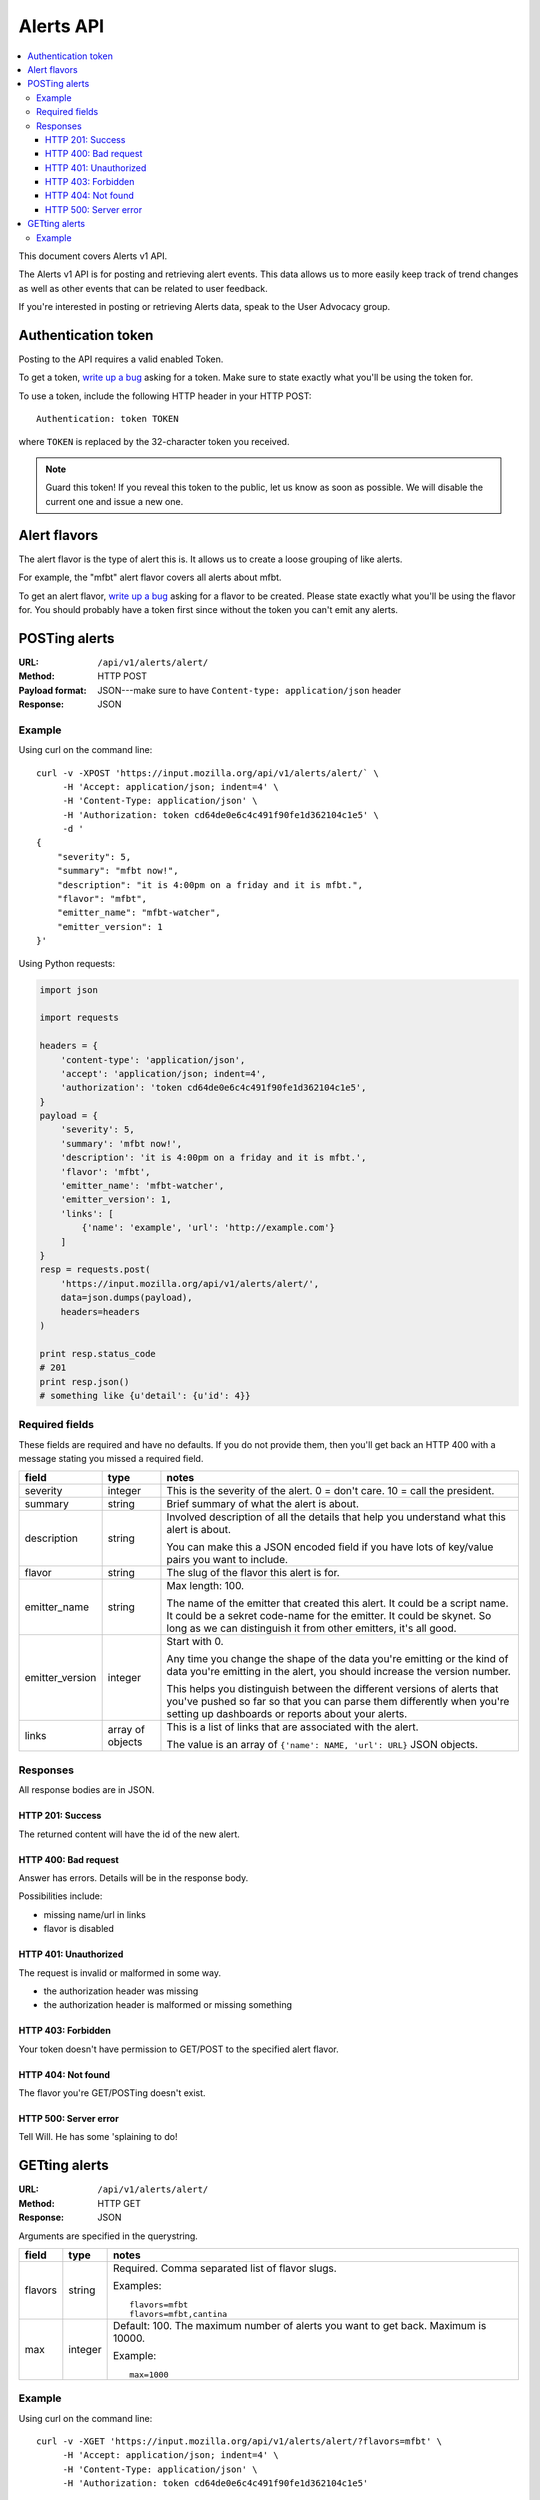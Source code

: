 ============
 Alerts API
============

.. contents::
   :local:

This document covers Alerts v1 API.

The Alerts v1 API is for posting and retrieving alert events. This
data allows us to more easily keep track of trend changes as well as
other events that can be related to user feedback.

If you're interested in posting or retrieving Alerts data, speak to
the User Advocacy group.


Authentication token
====================

Posting to the API requires a valid enabled Token.

To get a token, `write up a bug
<https://bugzilla.mozilla.org/enter_bug.cgi?product=Input&rep_platform=all&op_sys=all>`_
asking for a token. Make sure to state exactly what you'll be using
the token for.

To use a token, include the following HTTP header in your HTTP POST::

    Authentication: token TOKEN

where ``TOKEN`` is replaced by the 32-character token you received.

.. Note::

   Guard this token! If you reveal this token to the public, let us know
   as soon as possible. We will disable the current one and issue a new
   one.


Alert flavors
=============

The alert flavor is the type of alert this is. It allows us to create
a loose grouping of like alerts.

For example, the "mfbt" alert flavor covers all alerts about mfbt.

To get an alert flavor, `write up a bug
<https://bugzilla.mozilla.org/enter_bug.cgi?product=Input&rep_platform=all&op_sys=all>`_
asking for a flavor to be created. Please state exactly what you'll be
using the flavor for. You should probably have a token first since
without the token you can't emit any alerts.


POSTing alerts
==============

:URL:            ``/api/v1/alerts/alert/``
:Method:         HTTP POST
:Payload format: JSON---make sure to have ``Content-type: application/json``
                 header
:Response:       JSON


Example
-------

Using curl on the command line::

    curl -v -XPOST 'https://input.mozilla.org/api/v1/alerts/alert/` \
         -H 'Accept: application/json; indent=4' \
         -H 'Content-Type: application/json' \
         -H 'Authorization: token cd64de0e6c4c491f90fe1d362104c1e5' \
         -d '
    {
        "severity": 5,
        "summary": "mfbt now!",
        "description": "it is 4:00pm on a friday and it is mfbt.",
        "flavor": "mfbt",
        "emitter_name": "mfbt-watcher",
        "emitter_version": 1
    }'


Using Python requests:

.. code-block:: python

   import json

   import requests

   headers = {
       'content-type': 'application/json',
       'accept': 'application/json; indent=4',
       'authorization': 'token cd64de0e6c4c491f90fe1d362104c1e5',
   }
   payload = {
       'severity': 5,
       'summary': 'mfbt now!',
       'description': 'it is 4:00pm on a friday and it is mfbt.',
       'flavor': 'mfbt',
       'emitter_name': 'mfbt-watcher',
       'emitter_version': 1,
       'links': [
           {'name': 'example', 'url': 'http://example.com'}
       ]
   }
   resp = requests.post(
       'https://input.mozilla.org/api/v1/alerts/alert/',
       data=json.dumps(payload),
       headers=headers
   )

   print resp.status_code
   # 201
   print resp.json()
   # something like {u'detail': {u'id': 4}}


Required fields
---------------

These fields are required and have no defaults. If you do not provide
them, then you'll get back an HTTP 400 with a message stating you
missed a required field.

+-------------------+--------+--------------------------------------------------------+
|field              |type    |notes                                                   |
+===================+========+========================================================+
|severity           |integer |This is the severity of the alert. 0 = don't care. 10 = |
|                   |        |call the president.                                     |
+-------------------+--------+--------------------------------------------------------+
|summary            |string  |Brief summary of what the alert is about.               |
+-------------------+--------+--------------------------------------------------------+
|description        |string  |Involved description of all the details that help you   |
|                   |        |understand what this alert is about.                    |
|                   |        |                                                        |
|                   |        |You can make this a JSON encoded field if you have lots |
|                   |        |of key/value pairs you want to include.                 |
+-------------------+--------+--------------------------------------------------------+
|flavor             |string  |The slug of the flavor this alert is for.               |
+-------------------+--------+--------------------------------------------------------+
|emitter_name       |string  |Max length: 100.                                        |
|                   |        |                                                        |
|                   |        |The name of the emitter that created this alert. It     |
|                   |        |could be a script name. It could be a sekret code-name  |
|                   |        |for the emitter. It could be skynet. So long as we can  |
|                   |        |distinguish it from other emitters, it's all good.      |
+-------------------+--------+--------------------------------------------------------+
|emitter_version    |integer |Start with 0.                                           |
|                   |        |                                                        |
|                   |        |Any time you change the shape of the data you're        |
|                   |        |emitting or the kind of data you're emitting in         |
|                   |        |the alert, you should increase the version number.      |
|                   |        |                                                        |
|                   |        |This helps you distinguish between the different        |
|                   |        |versions of alerts that you've pushed so far so that    |
|                   |        |you can parse them differently when you're setting up   |
|                   |        |dashboards or reports about your alerts.                |
+-------------------+--------+--------------------------------------------------------+
|links              |array of|This is a list of links that are associated with the    |
|                   |objects |alert.                                                  |
|                   |        |                                                        |
|                   |        |The value is an array of ``{'name': NAME, 'url': URL}`` |
|                   |        |JSON objects.                                           |
+-------------------+--------+--------------------------------------------------------+


Responses
---------

All response bodies are in JSON.


HTTP 201: Success
~~~~~~~~~~~~~~~~~

The returned content will have the id of the new alert.


HTTP 400: Bad request
~~~~~~~~~~~~~~~~~~~~~

Answer has errors. Details will be in the response body.

Possibilities include:

* missing name/url in links
* flavor is disabled


HTTP 401: Unauthorized
~~~~~~~~~~~~~~~~~~~~~~

The request is invalid or malformed in some way.

* the authorization header was missing
* the authorization header is malformed or missing something


HTTP 403: Forbidden
~~~~~~~~~~~~~~~~~~~

Your token doesn't have permission to GET/POST to the specified alert
flavor.


HTTP 404: Not found
~~~~~~~~~~~~~~~~~~~

The flavor you're GET/POSTing doesn't exist.


HTTP 500: Server error
~~~~~~~~~~~~~~~~~~~~~~

Tell Will. He has some 'splaining to do!


GETting alerts
==============

:URL:            ``/api/v1/alerts/alert/``
:Method:         HTTP GET
:Response:       JSON


Arguments are specified in the querystring.

+-------------------+--------+--------------------------------------------------------+
|field              |type    |notes                                                   |
+===================+========+========================================================+
|flavors            |string  |Required. Comma separated list of flavor slugs.         |
|                   |        |                                                        |
|                   |        |Examples::                                              |
|                   |        |                                                        |
|                   |        |    flavors=mfbt                                        |
|                   |        |    flavors=mfbt,cantina                                |
+-------------------+--------+--------------------------------------------------------+
|max                |integer |Default: 100. The maximum number of alerts you want to  |
|                   |        |get back. Maximum is 10000.                             |
|                   |        |                                                        |
|                   |        |Example::                                               |
|                   |        |                                                        |
|                   |        |    max=1000                                            |
+-------------------+--------+--------------------------------------------------------+


Example
-------

Using curl on the command line::

    curl -v -XGET 'https://input.mozilla.org/api/v1/alerts/alert/?flavors=mfbt' \
         -H 'Accept: application/json; indent=4' \
         -H 'Content-Type: application/json' \
         -H 'Authorization: token cd64de0e6c4c491f90fe1d362104c1e5'

    curl -v -XGET 'https://input.mozilla.org/api/v1/alerts/alert/?flavors=mfbt,cantina' \
         -H 'Accept: application/json; indent=4' \
         -H 'Content-Type: application/json' \
         -H 'Authorization: token cd64de0e6c4c491f90fe1d362104c1e5'


Using Python requests:

.. code-block:: python

   import urllib

   import requests

   headers = {
       'content-type': 'application/json',
       'accept': 'application/json; indent=4',
       'authorization': 'token cd64de0e6c4c491f90fe1d362104c1e5',
   }
   qs_params = {
       'flavors': 'mfbt'
   }
   resp = requests.get(
       'https://input.mozilla.org/api/v1/alerts/alert/?' + urllib.urlencode(qs_params),
       headers=headers
   )

   print resp.status_code
   # 200
   print resp.json()
   # alerts data

